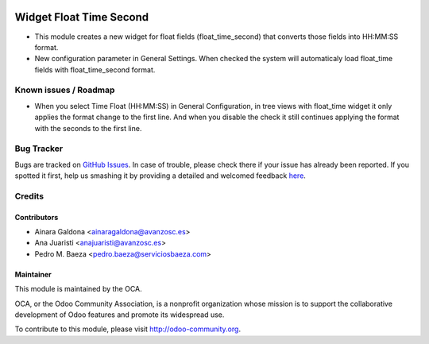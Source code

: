 .. image:: https://img.shields.io/badge/licence-AGPL--3-blue.svg
    :alt: License

========================
Widget Float Time Second
========================

* This module creates a new widget for float fields (float_time_second)
  that converts those fields into HH:MM:SS format.

* New configuration parameter in General Settings. When checked the
  system will automaticaly load float_time fields with float_time_second
  format.

Known issues / Roadmap
======================

* When you select Time Float (HH:MM:SS) in General Configuration, in tree views with float_time widget it only applies the format change to the first line. And when you disable the check it still continues applying the format with the seconds to the first line.

Bug Tracker
===========

Bugs are tracked on `GitHub Issues <https://github.com/OCA/web/issues>`_.
In case of trouble, please check there if your issue has already been reported.
If you spotted it first, help us smashing it by providing a detailed and welcomed feedback
`here <https://github.com/OCA/web/issues/new?body=module:%20web_dashboard_open_action%0Aversion:%208.0%0A%0A**Steps%20to%20reproduce**%0A-%20...%0A%0A**Current%20behavior**%0A%0A**Expected%20behavior**>`_.

Credits
=======

Contributors
------------

* Ainara Galdona <ainaragaldona@avanzosc.es>
* Ana Juaristi <anajuaristi@avanzosc.es>
* Pedro M. Baeza <pedro.baeza@serviciosbaeza.com>

Maintainer
----------

.. image:: http://odoo-community.org/logo.png
    :alt: Odoo Community Association
    :target: http://odoo-community.org

This module is maintained by the OCA.

OCA, or the Odoo Community Association, is a nonprofit organization whose mission is to support the collaborative development of Odoo features and promote its widespread use.

To contribute to this module, please visit http://odoo-community.org.
